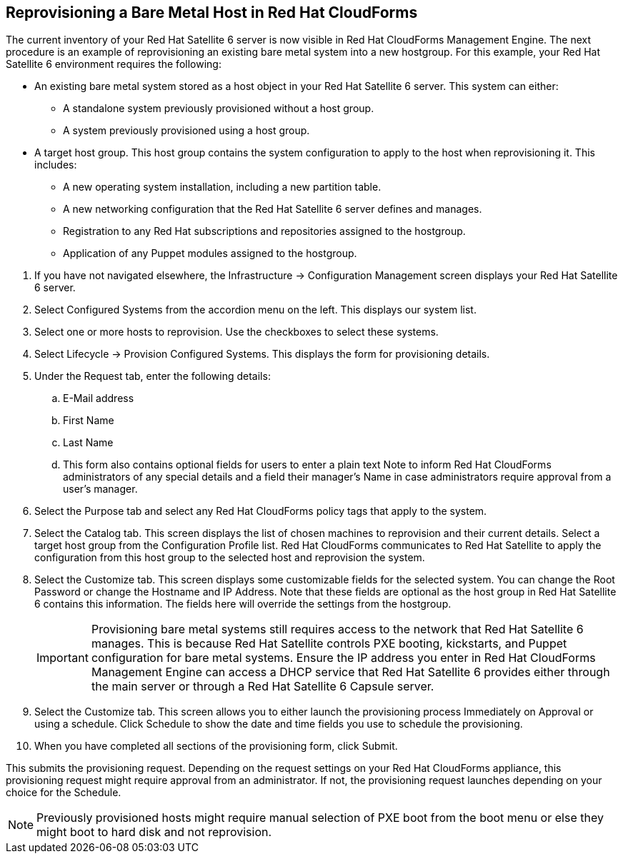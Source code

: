 [[Reprovisioning_a_Bare_Metal_Host_in_Red_Hat_CloudForms]]
== Reprovisioning a Bare Metal Host in Red Hat CloudForms

The current inventory of your Red Hat Satellite 6 server is now visible in Red Hat CloudForms Management Engine. The next procedure is an example of reprovisioning an existing bare metal system into a new hostgroup. For this example, your Red Hat Satellite 6 environment requires the following:

- An existing bare metal system stored as a host object in your Red Hat Satellite 6 server. This system can either:
** A standalone system previously provisioned without a host group.
** A system previously provisioned using a host group.
- A target host group. This host group contains the system configuration to apply to the host when reprovisioning it. This includes:
** A new operating system installation, including a new partition table.
** A new networking configuration that the Red Hat Satellite 6 server defines and manages.
** Registration to any Red Hat subscriptions and repositories assigned to the hostgroup.
** Application of any Puppet modules assigned to the hostgroup.

[arabic]
. If you have not navigated elsewhere, the +Infrastructure+ → +Configuration Management+ screen displays your Red Hat Satellite 6 server.
. Select +Configured Systems+ from the accordion menu on the left. This displays our system list.
. Select one or more +hosts+ to reprovision. Use the checkboxes to select these systems.
. Select +Lifecycle+ → +Provision+ Configured Systems. This displays the form for provisioning details.
. Under the +Request+ tab, enter the following details:
[loweralpha]
.. +E-Mail address+
.. +First Name+
.. +Last Name+
.. This form also contains optional fields for users to enter a plain text +Note+ to inform Red Hat CloudForms administrators of any special details and a field their manager's Name in case administrators require approval from a user's manager.
. Select the +Purpose+ tab and select any Red Hat CloudForms policy tags that apply to the system.
. Select the +Catalog+ tab. This screen displays the list of chosen machines to reprovision and their current details. Select a +target host group+ from the +Configuration Profile list+. Red Hat CloudForms communicates to Red Hat Satellite to apply the configuration from this host group to the selected host and reprovision the system.
. Select the +Customize+ tab. This screen displays some customizable fields for the selected system. You can change the +Root Password+ or change the +Hostname+ and +IP Address+. Note that these fields are optional as the host group in Red Hat Satellite 6 contains this information. The fields here will override the settings from the hostgroup.
+
[IMPORTANT]
======
Provisioning bare metal systems still requires access to the network that Red Hat Satellite 6 manages. This is because Red Hat Satellite controls PXE booting, kickstarts, and Puppet configuration for bare metal systems. Ensure the IP address you enter in Red Hat CloudForms Management Engine can access a DHCP service that Red Hat Satellite 6 provides either through the main server or through a Red Hat Satellite 6 Capsule server.
======
+
. Select the +Customize+ tab. This screen allows you to either launch the provisioning process Immediately on Approval or using a schedule. Click +Schedule+ to show the date and time fields you use to schedule the provisioning.
. When you have completed all sections of the provisioning form, click +Submit+.

This submits the provisioning request. Depending on the request settings on your Red Hat CloudForms appliance, this provisioning request might require approval from an administrator. If not, the provisioning request launches depending on your choice for the Schedule.

[NOTE]
======
Previously provisioned hosts might require manual selection of PXE boot from the boot menu or else they might boot to hard disk and not reprovision.
======
